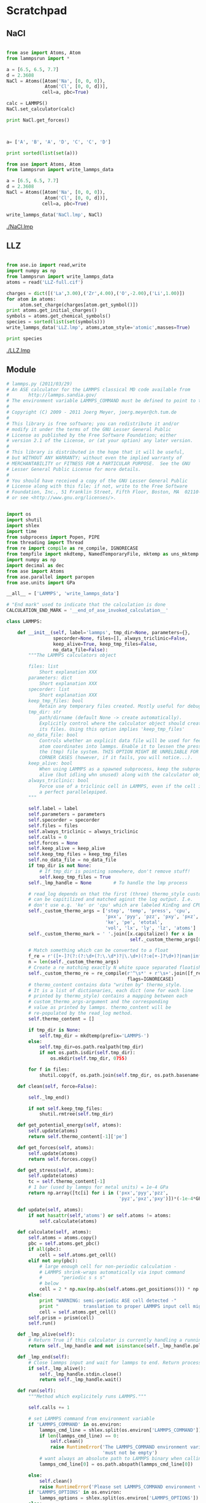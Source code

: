
* Scratchpad

** NaCl
#+BEGIN_SRC python

from ase import Atoms, Atom
from lammpsrun import *

a = [6.5, 6.5, 7.7]
d = 2.3608
NaCl = Atoms([Atom('Na', [0, 0, 0]),
              Atom('Cl', [0, 0, d])],
             cell=a, pbc=True)

calc = LAMMPS()
NaCl.set_calculator(calc)

print NaCl.get_forces()


#+END_SRC

#+RESULTS:


#+BEGIN_SRC python

a= ['A', 'B', 'A', 'D', 'C', 'C', 'D']

print sorted(list(set(a)))

#+END_SRC

#+RESULTS:
: ['A', 'B', 'C', 'D']

#+BEGIN_SRC python
from ase import Atoms, Atom
from lammpsrun import write_lammps_data

a = [6.5, 6.5, 7.7]
d = 2.3608
NaCl = Atoms([Atom('Na', [0, 0, 0]),
              Atom('Cl', [0, 0, d])],
             cell=a, pbc=True)

write_lammps_data('NaCl.lmp', NaCl)

#+END_SRC

#+RESULTS:

[[./NaCl.lmp]]
** LLZ

#+BEGIN_SRC python

from ase.io import read,write
import numpy as np
from lammpsrun import write_lammps_data
atoms = read('LLZ-full.cif')

charges = dict([('La',3.00),('Zr',4.00),('O',-2.00),('Li',1.00)])
for atom in atoms:
     atom.set_charge(charges[atom.get_symbol()])
print atoms.get_initial_charges()
symbols = atoms.get_chemical_symbols()
species = sorted(list(set(symbols)))
write_lammps_data('LLZ.lmp', atoms,atom_style='atomic',masses=True)

print species
#+END_SRC

#+RESULTS:
: [ 1.  1.  1.  1.  1.  1.  1.  1.  1.  1.  1.  1.  1.  1.  1.  1.  1.  1.
:   1.  1.  1.  1.  1.  1.  1.  1.  1.  1.  1.  1.  1.  1.  1.  1.  1.  1.
:  -2. -2. -2. -2. -2. -2. -2. -2. -2. -2. -2. -2. -2. -2. -2. -2. -2. -2.
:  -2. -2. -2. -2. -2. -2. -2. -2. -2. -2. -2. -2. -2. -2. -2. -2. -2. -2.
:  -2. -2. -2. -2. -2. -2. -2. -2. -2. -2. -2. -2.  3.  3.  3.  3.  3.  3.
:   3.  3.  3.  3.  3.  3.  4.  4.  4.  4.  4.  4.  4.  4.]
: ['La', 'Li', 'O', 'Zr']

[[./LLZ.lmp]]



** Module
#+BEGIN_SRC python :tangle lammpsrun.py
# lammps.py (2011/03/29)
# An ASE calculator for the LAMMPS classical MD code available from
#       http://lammps.sandia.gov/
# The environment variable LAMMPS_COMMAND must be defined to point to the LAMMPS binary.
#
# Copyright (C) 2009 - 2011 Joerg Meyer, joerg.meyer@ch.tum.de
#
# This library is free software; you can redistribute it and/or
# modify it under the terms of the GNU Lesser General Public
# License as published by the Free Software Foundation; either
# version 2.1 of the License, or (at your option) any later version.
#
# This library is distributed in the hope that it will be useful,
# but WITHOUT ANY WARRANTY; without even the implied warranty of
# MERCHANTABILITY or FITNESS FOR A PARTICULAR PURPOSE.  See the GNU
# Lesser General Public License for more details.
#
# You should have received a copy of the GNU Lesser General Public
# License along with this file; if not, write to the Free Software
# Foundation, Inc., 51 Franklin Street, Fifth Floor, Boston, MA  02110-1301  USA
# or see <http://www.gnu.org/licenses/>.


import os
import shutil
import shlex
import time
from subprocess import Popen, PIPE
from threading import Thread
from re import compile as re_compile, IGNORECASE
from tempfile import mkdtemp, NamedTemporaryFile, mktemp as uns_mktemp
import numpy as np
import decimal as dec
from ase import Atoms
from ase.parallel import paropen
from ase.units import GPa

__all__ = ['LAMMPS', 'write_lammps_data']

# "End mark" used to indicate that the calculation is done
CALCULATION_END_MARK = '__end_of_ase_invoked_calculation__'

class LAMMPS:

    def __init__(self, label='lammps', tmp_dir=None, parameters={},
                 specorder=None, files=[], always_triclinic=False,
                 keep_alive=True, keep_tmp_files=False,
                 no_data_file=False):
        """The LAMMPS calculators object

        files: list
            Short explanation XXX
        parameters: dict
            Short explanation XXX
        specorder: list
            Short explanation XXX
        keep_tmp_files: bool
            Retain any temporary files created. Mostly useful for debugging.
        tmp_dir: str
            path/dirname (default None -> create automatically).
            Explicitly control where the calculator object should create
            its files. Using this option implies 'keep_tmp_files'
        no_data_file: bool
            Controls whether an explicit data file will be used for feeding
            atom coordinates into lammps. Enable it to lessen the pressure on
            the (tmp) file system. THIS OPTION MIGHT BE UNRELIABLE FOR CERTIAN
            CORNER CASES (however, if it fails, you will notice...).
        keep_alive: bool
            When using LAMMPS as a spawned subprocess, keep the subprocess
            alive (but idling whn unused) along with the calculator object.
        always_triclinic: bool
            Force use of a triclinic cell in LAMMPS, even if the cell is
            a perfect parallelepiped.
        """

        self.label = label
        self.parameters = parameters
        self.specorder = specorder
        self.files = files
        self.always_triclinic = always_triclinic
        self.calls = 0
        self.forces = None
        self.keep_alive = keep_alive
        self.keep_tmp_files = keep_tmp_files
        self.no_data_file = no_data_file
        if tmp_dir is not None:
            # If tmp_dir is pointing somewhere, don't remove stuff!
            self.keep_tmp_files = True
        self._lmp_handle = None        # To handle the lmp process

        # read_log depends on that the first (three) thermo_style custom args
        # can be capitilized and matched aginst the log output. I.e.
        # don't use e.g. 'ke' or 'cpu' which are labeled KinEng and CPU.
        self._custom_thermo_args = ['step', 'temp', 'press', 'cpu',
                                    'pxx', 'pyy', 'pzz', 'pxy', 'pxz', 'pyz',
                                    'ke', 'pe', 'etotal',
                                    'vol', 'lx', 'ly', 'lz', 'atoms']
        self._custom_thermo_mark = ' '.join([x.capitalize() for x in
                                             self._custom_thermo_args[0:3]])

        # Match something which can be converted to a float
        f_re = r'([+-]?(?:(?:\d+(?:\.\d*)?|\.\d+)(?:e[+-]?\d+)?|nan|inf))'
        n = len(self._custom_thermo_args)
        # Create a re matching exactly N white space separated floatish things
        self._custom_thermo_re = re_compile(r'^\s*' + r'\s+'.join([f_re]*n) + r'\s*$',
                                            flags=IGNORECASE)
        # thermo_content contains data "writen by" thermo_style.
        # It is a list of dictionaries, each dict (one for each line
        # printed by thermo_style) contains a mapping between each
        # custom_thermo_args-argument and the corresponding
        # value as printed by lammps. thermo_content will be
        # re-populated by the read_log method.
        self.thermo_content = []

        if tmp_dir is None:
            self.tmp_dir = mkdtemp(prefix='LAMMPS-')
        else:
            self.tmp_dir=os.path.realpath(tmp_dir)
            if not os.path.isdir(self.tmp_dir):
                os.mkdir(self.tmp_dir, 0755)

        for f in files:
            shutil.copy(f, os.path.join(self.tmp_dir, os.path.basename(f)))

    def clean(self, force=False):

        self._lmp_end()

        if not self.keep_tmp_files:
            shutil.rmtree(self.tmp_dir)

    def get_potential_energy(self, atoms):
        self.update(atoms)
        return self.thermo_content[-1]['pe']

    def get_forces(self, atoms):
        self.update(atoms)
        return self.forces.copy()

    def get_stress(self, atoms):
        self.update(atoms)
        tc = self.thermo_content[-1]
        # 1 bar (used by lammps for metal units) = 1e-4 GPa
        return np.array([tc[i] for i in ('pxx','pyy','pzz',
                                         'pyz','pxz','pxy')])*(-1e-4*GPa)

    def update(self, atoms):
        if not hasattr(self,'atoms') or self.atoms != atoms:
            self.calculate(atoms)

    def calculate(self, atoms):
        self.atoms = atoms.copy()
        pbc = self.atoms.get_pbc()
        if all(pbc):
            cell = self.atoms.get_cell()
        elif not any(pbc):
            # large enough cell for non-periodic calculation -
            # LAMMPS shrink-wraps automatically via input command
            #       "periodic s s s"
            # below
            cell = 2 * np.max(np.abs(self.atoms.get_positions())) * np.eye(3)
        else:
            print "WARNING: semi-periodic ASE cell detected -"
            print "         translation to proper LAMMPS input cell might fail"
            cell = self.atoms.get_cell()
        self.prism = prism(cell)
        self.run()

    def _lmp_alive(self):
        # Return True if this calculator is currently handling a running lammps process
        return self._lmp_handle and not isinstance(self._lmp_handle.poll(), int)

    def _lmp_end(self):
        # Close lammps input and wait for lammps to end. Return process return value
        if self._lmp_alive():
            self._lmp_handle.stdin.close()
            return self._lmp_handle.wait()

    def run(self):
        """Method which explicitely runs LAMMPS."""

        self.calls += 1

        # set LAMMPS command from environment variable
        if 'LAMMPS_COMMAND' in os.environ:
            lammps_cmd_line = shlex.split(os.environ['LAMMPS_COMMAND'])
            if len(lammps_cmd_line) == 0:
                self.clean()
                raise RuntimeError('The LAMMPS_COMMAND environment variable '
                                   'must not be empty')
            # want always an absolute path to LAMMPS binary when calling from self.dir
            lammps_cmd_line[0] = os.path.abspath(lammps_cmd_line[0])

        else:
            self.clean()
            raise RuntimeError('Please set LAMMPS_COMMAND environment variable')
        if 'LAMMPS_OPTIONS' in os.environ:
            lammps_options = shlex.split(os.environ['LAMMPS_OPTIONS'])
        else:
            lammps_options = shlex.split('-echo log -screen none')


        # change into subdirectory for LAMMPS calculations
        cwd = os.getcwd()
        os.chdir(self.tmp_dir)


        # setup file names for LAMMPS calculation
        label = '%s%06d' % (self.label, self.calls)
        lammps_in = uns_mktemp(prefix='in_'+label, dir=self.tmp_dir)
        lammps_log = uns_mktemp(prefix='log_'+label, dir=self.tmp_dir)
        lammps_trj_fd = NamedTemporaryFile(prefix='trj_'+label, dir=self.tmp_dir,
                                           delete=(not self.keep_tmp_files))
        lammps_trj = lammps_trj_fd.name
        if self.no_data_file:
            lammps_data = None
        else:
            lammps_data_fd = NamedTemporaryFile(prefix='data_'+label, dir=self.tmp_dir,
                                                delete=(not self.keep_tmp_files))
            self.write_lammps_data(lammps_data=lammps_data_fd)
            lammps_data = lammps_data_fd.name
            lammps_data_fd.flush()


        # see to it that LAMMPS is started
        if not self._lmp_alive():
            # Attempt to (re)start lammps
            self._lmp_handle = Popen(lammps_cmd_line+lammps_options+['-log', '/dev/stdout'],
                                    stdin=PIPE, stdout=PIPE)
        lmp_handle = self._lmp_handle


        # Create thread reading lammps stdout (for reference, if requested,
        # also create lammps_log, although it is never used)
        if self.keep_tmp_files:
            lammps_log_fd = open(lammps_log, 'w')
            fd = special_tee(lmp_handle.stdout, lammps_log_fd)
        else:
            fd = lmp_handle.stdout
        thr_read_log = Thread(target=self.read_lammps_log, args=(fd,))
        thr_read_log.start()


        # write LAMMPS input (for reference, also create the file lammps_in,
        # although it is never used)
        if self.keep_tmp_files:
            lammps_in_fd = open(lammps_in, 'w')
            fd = special_tee(lmp_handle.stdin, lammps_in_fd)
        else:
            fd = lmp_handle.stdin
        self.write_lammps_in(lammps_in=fd, lammps_trj=lammps_trj, lammps_data=lammps_data)

        if self.keep_tmp_files:
            lammps_in_fd.close()


        # Wait for log output to be read (i.e., for LAMMPS to finish)
        # and close the log file if there is one
        thr_read_log.join()
        if self.keep_tmp_files:
            lammps_log_fd.close()

        if not self.keep_alive:
            self._lmp_end()

        exitcode = lmp_handle.poll()
        if exitcode and exitcode != 0:
            cwd = os.getcwd()
            raise RuntimeError('LAMMPS exited in %s with exit code: %d.' %\
                                   (cwd,exitcode))

        # A few sanity checks
        if len(self.thermo_content) == 0:
            raise RuntimeError('Failed to retreive any thermo_style-output')
        if int(self.thermo_content[-1]['atoms']) != len(self.atoms):
            # This obviously shouldn't happen, but if prism.fold_...() fails, it could
            raise RuntimeError('Atoms have gone missing')


        self.read_lammps_trj(lammps_trj=lammps_trj)
        lammps_trj_fd.close()
        if not self.no_data_file:
            lammps_data_fd.close()

        os.chdir(cwd)

    def write_lammps_data(self, lammps_data=None):
        """Method which writes a LAMMPS data file with atomic structure."""
        if (lammps_data == None):
            lammps_data = 'data.' + self.label
        write_lammps_data(lammps_data, self.atoms, self.specorder,
                          force_skew=self.always_triclinic, prismobj=self.prism)

    def write_lammps_in(self, lammps_in=None, lammps_trj=None, lammps_data=None):
        """Method which writes a LAMMPS in file with run parameters and settings."""

        if isinstance(lammps_in, str):
            f = paropen(lammps_in, 'w')
            close_in_file = True
        else:
            # Expect lammps_in to be a file-like object
            f = lammps_in
            close_in_file = False

        if self.keep_tmp_files:
            f.write('# (written by ASE)\n')

        # Write variables
        f.write('clear\n' +
                ('variable dump_file string "%s"\n' % lammps_trj) +
                ('variable data_file string "%s"\n' % lammps_data))

        parameters = self.parameters
        pbc = self.atoms.get_pbc()
        f.write('units metal \n')
        if ('boundary' in parameters):
            f.write('boundary %s \n' % parameters['boundary'])
        else:
            f.write('boundary %c %c %c \n' % tuple('sp'[x] for x in pbc))
        f.write('atom_modify sort 0 0.0 \n')
        for key in ('neighbor' ,'newton'):
            if key in parameters:
                f.write('%s %s \n' % (key, parameters[key]))
        f.write('\n')


        # If self.no_lammps_data,
        # write the simulation box and the atoms
        if self.no_data_file:
            if self.keep_tmp_files:
                f.write('## Original ase cell\n')
                f.write(''.join(['# %.16f %.16f %.16f\n' % tuple(x)
                                 for x in self.atoms.get_cell()]))

            p = self.prism
            f.write('lattice sc 1.0\n')
            xhi, yhi, zhi, xy, xz, yz = p.get_lammps_prism_str()
            if self.always_triclinic or p.is_skewed():
                f.write('region asecell prism 0.0 %s 0.0 %s 0.0 %s ' % \
                            (xhi, yhi, zhi))
                f.write('%s %s %s side in units box\n' % \
                            (xy, xz, yz))
            else:
                f.write(('region asecell block 0.0 %s 0.0 %s 0.0 %s '
                         'side in units box\n') % (xhi, yhi, zhi))

            symbols = self.atoms.get_chemical_symbols()
            if self.specorder is None:
                # By default, atom types in alphabetic order
                species = sorted(list(set(symbols)))
            else:
                # By request, specific atom type ordering
                species = self.specorder

            n_atom_types = len(species)
            species_i = dict([(s,i+1) for i,s in enumerate(species)])

            f.write('create_box %i asecell\n' % n_atom_types)
            for s, pos in zip(symbols, self.atoms.get_positions()):
                if self.keep_tmp_files:
                    f.write('# atom pos in ase cell: %.16f %.16f %.16f\n' % tuple(pos))
                f.write('create_atoms %i single %s %s %s units box\n' % \
                            ((species_i[s],)+p.pos_to_lammps_fold_str(pos)))


        # if NOT self.no_lammps_data, then simply refer to the data-file
        else:
            f.write('read_data %s\n' % lammps_data)


        # Write interaction stuff
        f.write('\n### interactions \n')
        if ( ('pair_style' in parameters) and ('pair_coeff' in parameters) ):
            pair_style = parameters['pair_style']
            f.write('pair_style %s \n' % pair_style)
            for pair_coeff in parameters['pair_coeff']:
                f.write('pair_coeff %s \n' % pair_coeff)
            if 'mass' in parameters:
                for mass in parameters['mass']:
                    f.write('mass %s \n' % mass)
        else:
            # simple default parameters
            # that should always make the LAMMPS calculation run
            f.write('pair_style lj/cut 2.5 \n' +
                    'pair_coeff * * 1 1 \n' +
                    'mass * 1.0 \n')

        f.write('\n### run\n' +
                'fix fix_nve all nve\n' +
                ('dump dump_all all custom 1 %s id type x y z vx vy vz fx fy fz\n' % lammps_trj) )
        f.write(('thermo_style custom %s\n' +
                'thermo_modify flush yes\n' +
                'thermo 1\n') % (' '.join(self._custom_thermo_args)))

        if 'minimize' in parameters:
            f.write('minimize %s\n' % parameters['minimize'])
        if 'run' in parameters:
            f.write('run %s\n' % parameters['run'])
        if not (('minimize' in parameters) or ('run' in parameters)):
            f.write('run 0\n')

        f.write('print "%s"\n' % CALCULATION_END_MARK)
        f.write('log /dev/stdout\n') # Force LAMMPS to flush log

        if close_in_file:
            f.close()

    def read_lammps_log(self, lammps_log=None, PotEng_first=False):
        """Method which reads a LAMMPS output log file."""

        if (lammps_log == None):
            lammps_log = self.label + '.log'

        if isinstance(lammps_log, str):
            f = paropen(lammps_log, 'w')
            close_log_file = True
        else:
            # Expect lammps_in to be a file-like object
            f = lammps_log
            close_log_file = False

        thermo_content = []
        line = f.readline()
        while line and line.strip() != CALCULATION_END_MARK:
            # get thermo output
            if line.startswith(self._custom_thermo_mark):
                m = True
                while m:
                    line = f.readline()
                    m = self._custom_thermo_re.match(line)
                    if m:
                        # create a dictionary between each of the thermo_style args
                        # and it's corresponding value
                        thermo_content.append(dict(zip(self._custom_thermo_args,
                                                       map(float, m.groups()))))
            else:
                line = f.readline()

        if close_log_file:
            f.close()

        self.thermo_content = thermo_content

    def read_lammps_trj(self, lammps_trj=None, set_atoms=False):
        """Method which reads a LAMMPS dump file."""
        if (lammps_trj == None):
            lammps_trj = self.label + '.lammpstrj'

        f = paropen(lammps_trj, 'r')
        while True:
            line = f.readline()

            if not line:
                break

            #TODO: extend to proper dealing with multiple steps in one trajectory file
            if 'ITEM: TIMESTEP' in line:
                n_atoms = 0
                lo = [] ; hi = [] ; tilt = []
                id = [] ; type = []
                positions = [] ; velocities = [] ; forces = []

            if 'ITEM: NUMBER OF ATOMS' in line:
                line = f.readline()
                n_atoms = int(line.split()[0])

            if 'ITEM: BOX BOUNDS' in line:
                # save labels behind "ITEM: BOX BOUNDS" in triclinic case (>=lammps-7Jul09)
                tilt_items = line.split()[3:]
                for i in range(3):
                    line = f.readline()
                    fields = line.split()
                    lo.append(float(fields[0]))
                    hi.append(float(fields[1]))
                    if (len(fields) >= 3):
                        tilt.append(float(fields[2]))

            if 'ITEM: ATOMS' in line:
                # (reliably) identify values by labels behind "ITEM: ATOMS" - requires >=lammps-7Jul09
                # create corresponding index dictionary before iterating over atoms to (hopefully) speed up lookups...
                atom_attributes = {}
                for (i, x) in enumerate(line.split()[2:]):
                    atom_attributes[x] = i
                for n in range(n_atoms):
                    line = f.readline()
                    fields = line.split()
                    id.append( int(fields[atom_attributes['id']]) )
                    type.append( int(fields[atom_attributes['type']]) )
                    positions.append( [ float(fields[atom_attributes[x]]) for x in ['x', 'y', 'z'] ] )
                    velocities.append( [ float(fields[atom_attributes[x]]) for x in ['vx', 'vy', 'vz'] ] )
                    forces.append( [ float(fields[atom_attributes[x]]) for x in ['fx', 'fy', 'fz'] ] )
        f.close()

        # determine cell tilt (triclinic case!)
        if (len(tilt) >= 3):
            # for >=lammps-7Jul09 use labels behind "ITEM: BOX BOUNDS" to assign tilt (vector) elements ...
            if (len(tilt_items) >= 3):
                xy = tilt[tilt_items.index('xy')]
                xz = tilt[tilt_items.index('xz')]
                yz = tilt[tilt_items.index('yz')]
            # ... otherwise assume default order in 3rd column (if the latter was present)
            else:
                xy = tilt[0]
                xz = tilt[1]
                yz = tilt[2]
        else:
            xy = xz = yz = 0
        xhilo = (hi[0] - lo[0]) - xy - xz
        yhilo = (hi[1] - lo[1]) - yz
        zhilo = (hi[2] - lo[2])

# The simulation box bounds are included in each snapshot and if the box is triclinic (non-orthogonal),
# then the tilt factors are also printed; see the region prism command for a description of tilt factors.
# For triclinic boxes the box bounds themselves (first 2 quantities on each line) are a true "bounding box"
# around the simulation domain, which means they include the effect of any tilt.
# [ http://lammps.sandia.gov/doc/dump.html , lammps-7Jul09 ]
#
# This *should* extract the lattice vectors that LAMMPS uses from the true "bounding box" printed in the dump file
# It might fail in some cases (negative tilts?!) due to the MIN / MAX construction of these box corners:
#
#	void Domain::set_global_box()
#	[...]
#	  if (triclinic) {
#	    [...]
#	    boxlo_bound[0] = MIN(boxlo[0],boxlo[0]+xy);
#	    boxlo_bound[0] = MIN(boxlo_bound[0],boxlo_bound[0]+xz);
#	    boxlo_bound[1] = MIN(boxlo[1],boxlo[1]+yz);
#	    boxlo_bound[2] = boxlo[2];
#
#	    boxhi_bound[0] = MAX(boxhi[0],boxhi[0]+xy);
#	    boxhi_bound[0] = MAX(boxhi_bound[0],boxhi_bound[0]+xz);
#	    boxhi_bound[1] = MAX(boxhi[1],boxhi[1]+yz);
#	    boxhi_bound[2] = boxhi[2];
#	  }
# [ lammps-7Jul09/src/domain.cpp ]
#
        cell = [[xhilo,0,0],[xy,yhilo,0],[xz,yz,zhilo]]

        # assume that LAMMPS does not reorder atoms internally
        cell_atoms = np.array(cell)
        type_atoms = np.array(type)

        if self.atoms:
            cell_atoms = self.atoms.get_cell()

            # BEWARE: reconstructing the rotation from the LAMMPS output trajectory file
            #         fails in case of shrink wrapping for a non-periodic direction
            # -> hence rather obtain rotation from prism object used to generate the LAMMPS input
            #rotation_lammps2ase = np.dot(np.linalg.inv(np.array(cell)), cell_atoms)
            rotation_lammps2ase = np.linalg.inv(self.prism.R)

            type_atoms = self.atoms.get_atomic_numbers()
            positions_atoms = np.array( [np.dot(np.array(r), rotation_lammps2ase) for r in positions] )
            velocities_atoms = np.array( [np.dot(np.array(v), rotation_lammps2ase) for v in velocities] )
            forces_atoms = np.array( [np.dot(np.array(f), rotation_lammps2ase) for f in forces] )

        if (set_atoms):
            # assume periodic boundary conditions here (like also below in write_lammps)
            self.atoms = Atoms(type_atoms, positions=positions_atoms, cell=cell_atoms)

        self.forces = forces_atoms



class special_tee:
    """A special purpose, with limited applicability, tee-like thing.

    A subset of stuff read from, or written to, orig_fd,
    is also written to out_fd.
    It is used by the lammps calculator for creating file-logs of stuff read from,
    or written to, stdin and stdout, respectively.
    """
    def __init__(self, orig_fd, out_fd):
        self._orig_fd = orig_fd
        self._out_fd = out_fd
        self.name = orig_fd.name
    def write(self, data):
        self._orig_fd.write(data)
        self._out_fd.write(data)
    def read(self, *args, **kwargs):
        data = self._orig_fd.read(*args, **kwargs)
        self._out_fd.write(data)
        return data
    def readline(self, *args, **kwargs):
        data = self._orig_fd.readline(*args, **kwargs)
        self._out_fd.write(data)
        return data
    def readlines(self, *args, **kwargs):
        data = self._orig_fd.readlines(*args, **kwargs)
        self._out_fd.write(''.join(data))
        return data
    def flush(self):
        self._orig_fd.flush()
        self._out_fd.flush()


class prism:
    def __init__(self, cell, pbc=(True,True,True), digits=10):
        """Create a lammps-style triclinic prism object from a cell

        The main purpose of the prism-object is to create suitable
        string representations of prism limits and atom positions
        within the prism.
        When creating the object, the digits parameter (default set to 10)
        specify the precission to use.
        lammps is picky about stuff being within semi-open intervals,
        e.g. for atom positions (when using create_atom in the in-file),
        x must be within [xlo, xhi).
        """
        a, b, c = cell
        an, bn, cn = [np.linalg.norm(v) for v in cell]

        alpha = np.arccos(np.dot(b, c)/(bn*cn))
        beta  = np.arccos(np.dot(a, c)/(an*cn))
        gamma = np.arccos(np.dot(a, b)/(an*bn))

        xhi = an
        xyp = np.cos(gamma)*bn
        yhi = np.sin(gamma)*bn
        xzp = np.cos(beta)*cn
        yzp = (bn*cn*np.cos(alpha) - xyp*xzp)/yhi
        zhi = np.sqrt(cn**2 - xzp**2 - yzp**2)

        # Set precision
        self.car_prec = dec.Decimal('10.0') ** \
            int(np.floor(np.log10(max((xhi,yhi,zhi))))-digits)
        self.dir_prec = dec.Decimal('10.0') ** (-digits)
        self.acc = float(self.car_prec)
        self.eps = np.finfo(xhi).eps

        # For rotating positions from ase to lammps
        Apre = np.array(((xhi, 0,   0),
                         (xyp, yhi, 0),
                         (xzp, yzp, zhi)))
        self.R = np.dot(np.linalg.inv(cell), Apre)

        # Actual lammps cell may be different from what is used to create R
        def fold(vec, pvec, i):
            p = pvec[i]
            x = vec[i] + 0.5*p
            n = (np.mod(x, p) - x)/p
            return [float(self.f2qdec(a)) for a in (vec + n*pvec)]

        Apre[1,:] = fold(Apre[1,:], Apre[0,:], 0)
        Apre[2,:] = fold(Apre[2,:], Apre[1,:], 1)
        Apre[2,:] = fold(Apre[2,:], Apre[0,:], 0)

        self.A = Apre
        self.Ainv = np.linalg.inv(self.A)

        if self.is_skewed() and \
                (not (pbc[0] and pbc[1] and pbc[2])):
            raise RuntimeError('Skewed lammps cells MUST have '
                               'PBC == True in all directions!')

    def f2qdec(self, f):
        return dec.Decimal(repr(f)).quantize(self.car_prec, dec.ROUND_DOWN)

    def f2qs(self, f):
        return str(self.f2qdec(f))

    def f2s(self, f):
        return str(dec.Decimal(repr(f)).quantize(self.car_prec, dec.ROUND_HALF_EVEN))

    def dir2car(self, v):
        "Direct to cartesian coordinates"
        return np.dot(v, self.A)

    def car2dir(self, v):
        "Cartesian to direct coordinates"
        return np.dot(v, self.Ainv)

    def fold_to_str(self,v):
        "Fold a position into the lammps cell (semi open), return a tuple of str"
        # Two-stage fold, first into box, then into semi-open interval
        # (within the given precission).
        d = [x % (1-self.dir_prec) for x in
             map(dec.Decimal, map(repr, np.mod(self.car2dir(v) + self.eps, 1.0)))]
        return tuple([self.f2qs(x) for x in
                      self.dir2car(map(float, d))])

    def get_lammps_prism(self):
        A = self.A
        return (A[0,0], A[1,1], A[2,2], A[1,0], A[2,0], A[2,1])

    def get_lammps_prism_str(self):
        "Return a tuple of strings"
        p = self.get_lammps_prism()
        return tuple([self.f2s(x) for x in p])

    def pos_to_lammps_str(self, position):
        "Rotate an ase-cell postion to the lammps cell orientation, return tuple of strs"
        return tuple([self.f2s(x) for x in np.dot(position, self.R)])

    def pos_to_lammps_fold_str(self, position):
        "Rotate and fold an ase-cell postion into the lammps cell, return tuple of strs"
        return self.fold_to_str(np.dot(position, self.R))

    def is_skewed(self):
        acc = self.acc
        prism = self.get_lammps_prism()
        axy, axz, ayz = [np.abs(x) for x in prism[3:]]
        return (axy >= acc) or (axz >= acc) or (ayz >= acc)


def write_lammps_data(fileobj, atoms, specorder=None, force_skew=False, prismobj=None):
    """Method which writes atomic structure data to a LAMMPS data file."""
    if isinstance(fileobj, str):
        f = paropen(fileobj, 'w')
        close_file = True
    else:
        # Presume fileobj acts like a fileobj
        f = fileobj
        close_file = False

    if isinstance(atoms, list):
        if len(atoms) > 1:
            raise ValueError('Can only write one configuration to a lammps data file!')
        atoms = atoms[0]
    formula = atoms.get_chemical_formula()
    f.write(f.name + ' - %s (written by ASE) \n\n' %formula)

    symbols = atoms.get_chemical_symbols()
    n_atoms = len(symbols)
    f.write('%d \t atoms \n' % n_atoms)

    if specorder is None:
        # This way it is assured that LAMMPS atom types are always
        # assigned predictively according to the alphabetic order
        species = sorted(list(set(symbols)))
    else:
        # To index elements in the LAMMPS data file
        # (indices must correspond to order in the potential file)
        species = specorder
    n_atom_types = len(species)
    f.write('%d  atom types\n' % n_atom_types)

    if prismobj is None:
        p = prism(atoms.get_cell())
    else:
        p = prismobj
    xhi, yhi, zhi, xy, xz, yz = p.get_lammps_prism_str()

    f.write('0.0 %s  xlo xhi\n' % xhi)
    f.write('0.0 %s  ylo yhi\n' % yhi)
    f.write('0.0 %s  zlo zhi\n' % zhi)

    if force_skew or p.is_skewed():
        f.write('%s %s %s  xy xz yz\n' % (xy, xz, yz))
    f.write('\n\n')

    f.write('Atoms \n\n')
    for i, r in enumerate(map(p.pos_to_lammps_str,
                              atoms.get_positions())):
        s = species.index(symbols[i]) + 1
        f.write('%6d %3d %s %s %s\n' % ((i+1, s)+tuple(r)))

    if close_file:
        f.close()


if __name__ == '__main__':

    pair_style = 'eam'
    Pd_eam_file = 'Pd_u3.eam'
    pair_coeff = [ '* * ' + Pd_eam_file ]
    parameters = { 'pair_style' : pair_style, 'pair_coeff' : pair_coeff }
    files = [ Pd_eam_file ]
    calc = LAMMPS(parameters=parameters, files=files)
    from ase import Atoms
    a0 = 3.93
    b0 = a0 / 2.0
    if True:
        bulk = Atoms(['Pd']*4,
                     positions=[(0,0,0),(b0,b0,0),(b0,0,b0),(0,b0,b0)],
                     cell=[a0]*3,
                     pbc=True)
        # test get_forces
        print 'forces for a = %f' % a0
        print calc.get_forces(bulk)
        # single points for various lattice constants
        bulk.set_calculator(calc)
        for n in range(-5,5,1):
            a = a0 * (1 + n/100.0)
            bulk.set_cell([a]*3)
            print 'a : %f , total energy : %f' % (a, bulk.get_potential_energy())

    calc.clean()


#+END_SRC

#+RESULTS:
